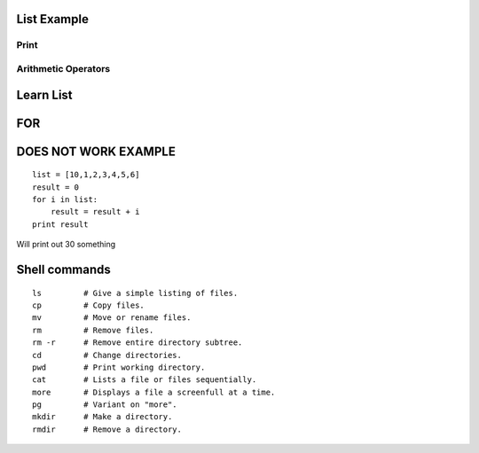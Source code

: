 List Example
=========

Print
-----------------------------------------------------------------
.. runblock:: pycon

   >>> print "Hello Cloud"

   
Arithmetic Operators
-----------------------------------------------------------------
.. runblock:: pycon

    >>> list = [1, 2, 3, 4, 5, 6]
    ... print sum(list)
    ... print min(list)
    ... print max(list)
    ... print sum(list)/len(list)
    ... print sum(list)/float(len(list))

Learn List
====================
.. runblock:: pycon

    >>> mystring = "Hello"
    ... mystring += " world."
    ... print mystring
    ... print "hello world"
    ... print ("My first Python code!")
    ... list = [2,4,6,8,10]
    ... print sum(list)
    ... mysring = "How I ran down the street"
    ... print "How I ran down the street"
    ... print ("My first Python code!")
    ... list = [1,2,3,4,5,6]
    ... listb = [1000, 1,2,3,4,5,6]
    ... result = 0

FOR
=====

.. runblock:: pycon

    >>> list = [10,1,2,3,4,5,6]
    ... for i in list:
    ...    print i


DOES NOT WORK EXAMPLE
===================

::

    list = [10,1,2,3,4,5,6]
    result = 0
    for i in list:
        result = result + i
    print result


Will print out 
30 something



Shell commands
===========

::

  ls         # Give a simple listing of files.
  cp         # Copy files.
  mv         # Move or rename files.
  rm         # Remove files.  
  rm -r      # Remove entire directory subtree.
  cd         # Change directories.
  pwd        # Print working directory.
  cat        # Lists a file or files sequentially.
  more       # Displays a file a screenfull at a time.
  pg         # Variant on "more".
  mkdir      # Make a directory.
  rmdir      # Remove a directory.


